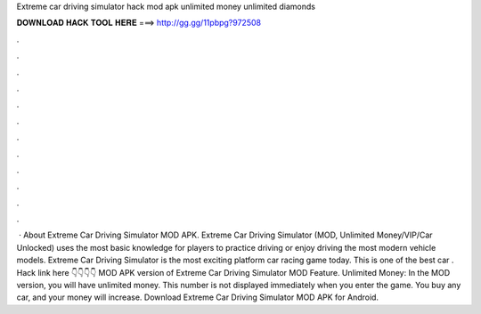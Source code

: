 Extreme car driving simulator hack mod apk unlimited money unlimited diamonds

𝐃𝐎𝐖𝐍𝐋𝐎𝐀𝐃 𝐇𝐀𝐂𝐊 𝐓𝐎𝐎𝐋 𝐇𝐄𝐑𝐄 ===> http://gg.gg/11pbpg?972508

.

.

.

.

.

.

.

.

.

.

.

.

 · About Extreme Car Driving Simulator MOD APK. Extreme Car Driving Simulator (MOD, Unlimited Money/VIP/Car Unlocked) uses the most basic knowledge for players to practice driving or enjoy driving the most modern vehicle models. Extreme Car Driving Simulator is the most exciting platform car racing game today. This is one of the best car . Hack link here 👇👇👇👇 MOD APK version of Extreme Car Driving Simulator MOD Feature. Unlimited Money: In the MOD version, you will have unlimited money. This number is not displayed immediately when you enter the game. You buy any car, and your money will increase. Download Extreme Car Driving Simulator MOD APK for Android.